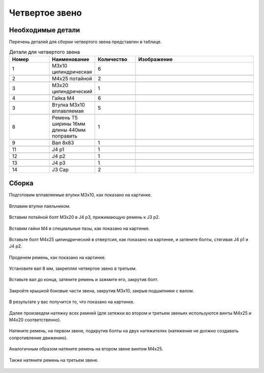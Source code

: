 Четвертое звено
================

Необходимые детали
___________________


.. |pic1| image:: _static/Pictures/forth_link/Р1.jpg
       :scale: 15 %

.. |pic2| image:: _static/Pictures/forth_link/Р2.jpg
       :scale: 15 %

.. |pic3| image:: _static/Pictures/forth_link/Р3.jpg
       :scale: 15 %

.. |pic4| image:: _static/Pictures/forth_link/Р4.jpg
       :scale: 15 %

.. |pic5| image:: _static/Pictures/forth_link/Р5.jpg
       :scale: 15 %

.. |pic6| image:: _static/Pictures/forth_link/Р6.jpg
       :scale: 15 %

.. |pic7| image:: _static/Pictures/forth_link/Р7.jpg
       :scale: 15 %

.. |pic8| image:: _static/Pictures/forth_link/Р8.jpg
       :scale: 15 %


Перечень деталей для сборки четвертого звена представлен в таблице.

.. csv-table:: Детали для четвертого звена
   :header: "Номер", "Наименование", "Количество", "Изображение"
   :widths: 10, 10, 10, 30

   1, "M3x10 цилиндрическая", 6, |pic1|

   2, "М4x25 потайной", 2, |pic1|

   3, "М3x20 цилиндрический", 1, |pic1|

   4, "Гайка М4", 6, |pic2|

   3, "Втулка М3x10 вплавляемая", 5, |pic3|

   8, "Ремень Т5 ширины 16мм длины 440мм поправить", 1, |pic4|

   9, "Вал 8x83", 1, |pic5|

   11, "J4 p1", 1, |pic6|

   12, "J4 p2", 1, |pic7|

   13, "J4 p3", 1, |pic8|       

   14, "J3 Cap", 2, ""

.. figure:: _static/Pictures/forth_link/Р9.jpg
    :height: 500px
    :width: 700 px
    :align: center



Сборка
_______


Подготовим вплавляемые втулки М3x10, как показано на картинке.

.. figure:: _static/Pictures/forth_link/Р10.jpg
    :height: 550px
    :width: 400 px
    :align: center

Вплавим втулки паяльником.

.. figure:: _static/Pictures/forth_link/Р11.jpg
    :height: 550px
    :width: 400 px
    :align: center

Вставим потайной болт М3x20 в J4 p3, прижимающую ремень к J3 p2.

.. figure:: _static/Pictures/forth_link/Р12.jpg
    :height: 550px
    :width: 400 px
    :align: center

Вставим гайки М4 в специальные пазы, как показано на картинке.

.. figure:: _static/Pictures/forth_link/Р13.jpg
    :height: 550px
    :width: 400 px
    :align: center

Вставьте болт М4x25 цилиндрический в отвертсия, как показано на картинке, и затяните болты, стягивая J4 p1 и J4 p2.

.. figure:: _static/Pictures/forth_link/Р14.jpg
    :height: 550px
    :width: 400 px
    :align: center

Проденем ремень, как показано на картинке.

.. figure:: _static/Pictures/forth_link/Р15.jpg
    :height: 550px
    :width: 400 px
    :align: center

.. figure:: _static/Pictures/forth_link/Р16.jpg
    :height: 550px
    :width: 400 px
    :align: center

Установите вал 8 мм, закрепляя четвертое звено в третьем.

.. figure:: _static/Pictures/forth_link/Р17.jpg
    :height: 550px
    :width: 400 px
    :align: center

Вставьте вал до конца, затяните ремень и зажмите его, закрутив болт.

.. figure:: _static/Pictures/forth_link/Р18.jpg
    :height: 550px
    :width: 400 px
    :align: center

Закройте крышкой боковые части звена, закрутив М3x10, закрыв подшипники с валом.

.. figure:: _static/Pictures/forth_link/Р19.jpg
    :height: 550px
    :width: 400 px
    :align: center

В результате у вас получится то, что показано на картинке.

.. figure:: _static/Pictures/forth_link/Р20.jpg
    :height: 550px
    :width: 400 px
    :align: center

Далее произведем натяжку всех ремней (для затяжки во втором и третьем звеньях используются винты М4x25 и М4x20 соответственно).

.. figure:: _static/Pictures/forth_link/Р21.jpg
    :height: 550px
    :width: 400 px
    :align: center

Натяните ремень, на первом звене, подкрутив болты на двух натяжителях (натяжение не должно создавать сопротивление движению).

.. figure:: _static/Pictures/forth_link/Р22.jpg
    :height: 550px
    :width: 400 px
    :align: center

Аналогичным образом натяните ремень на втором звене винтом М4x25.

.. figure:: _static/Pictures/forth_link/Р23.jpg
    :height: 550px
    :width: 400 px
    :align: center

Также натяните ремень на третьем звене.

.. figure:: _static/Pictures/forth_link/Р24.jpg
    :height: 550px
    :width: 400 px
    :align: center













